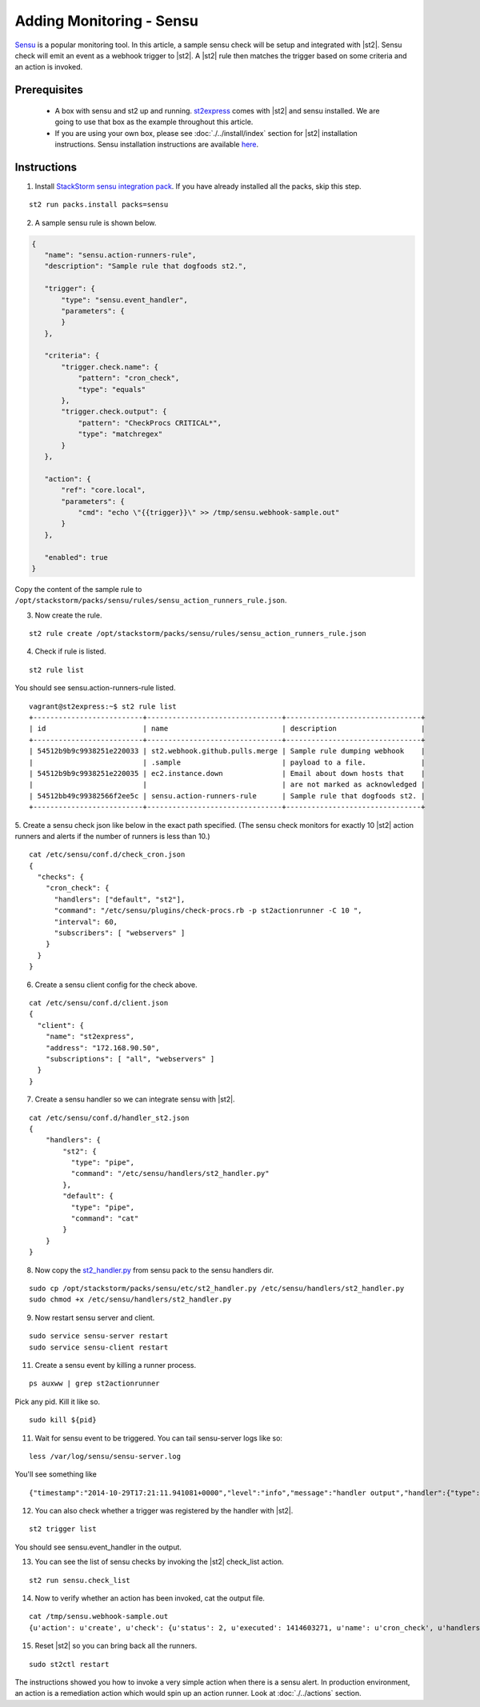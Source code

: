 Adding Monitoring - Sensu
============================

`Sensu <http://www.sensuapp.org/>`_ is a popular monitoring tool. In this article, a sample sensu check will be setup and integrated with |st2|. Sensu check will emit an event as a webhook trigger to |st2|. A |st2| rule then matches the trigger based on some criteria and an action is
invoked.

Prerequisites
^^^^^^^^^^^^^

 - A box with sensu and st2 up and running. `st2express <https://github.com/StackStorm/st2express>`_ comes with |st2| and sensu installed. We are going to use that box as the example throughout this article.

 - If you are using your own box, please see :doc:`./../install/index` section for |st2| installation instructions. Sensu installation instructions are available `here <http://sensuapp.org/docs/latest/guide>`_.

Instructions
^^^^^^^^^^^^

1. Install `StackStorm sensu integration pack <https://github.com/StackStorm/st2contrib/tree/master/packs/sensu>`_. If you have already installed all the packs, skip this step.

::

    st2 run packs.install packs=sensu

2. A sample sensu rule is shown below.

.. sourcecode:: json

    {
       "name": "sensu.action-runners-rule",
       "description": "Sample rule that dogfoods st2.",

       "trigger": {
           "type": "sensu.event_handler",
           "parameters": {
           }
       },

       "criteria": {
           "trigger.check.name": {
               "pattern": "cron_check",
               "type": "equals"
           },
           "trigger.check.output": {
               "pattern": "CheckProcs CRITICAL*",
               "type": "matchregex"
           }
       },

       "action": {
           "ref": "core.local",
           "parameters": {
               "cmd": "echo \"{{trigger}}\" >> /tmp/sensu.webhook-sample.out"
           }
       },

       "enabled": true
    }

Copy the content of the sample rule to
``/opt/stackstorm/packs/sensu/rules/sensu_action_runners_rule.json``.

3. Now create the rule.

::

    st2 rule create /opt/stackstorm/packs/sensu/rules/sensu_action_runners_rule.json

4. Check if rule is listed.

::

    st2 rule list

You should see sensu.action-runners-rule listed.

::

    vagrant@st2express:~$ st2 rule list
    +--------------------------+--------------------------------+--------------------------------+
    | id                       | name                           | description                    |
    +--------------------------+--------------------------------+--------------------------------+
    | 54512b9b9c9938251e220033 | st2.webhook.github.pulls.merge | Sample rule dumping webhook    |
    |                          | .sample                        | payload to a file.             |
    | 54512b9b9c9938251e220035 | ec2.instance.down              | Email about down hosts that    |
    |                          |                                | are not marked as acknowledged |
    | 54512bb49c99382566f2ee5c | sensu.action-runners-rule      | Sample rule that dogfoods st2. |
    +--------------------------+--------------------------------+--------------------------------+

5. Create a sensu check json like below in the exact path specified.
(The sensu check monitors for exactly 10 |st2| action runners and alerts if the number of runners is less than 10.)

::

    cat /etc/sensu/conf.d/check_cron.json
    {
      "checks": {
        "cron_check": {
          "handlers": ["default", "st2"],
          "command": "/etc/sensu/plugins/check-procs.rb -p st2actionrunner -C 10 ",
          "interval": 60,
          "subscribers": [ "webservers" ]
        }
      }
    }

6. Create a sensu client config for the check above.

::

    cat /etc/sensu/conf.d/client.json
    {
      "client": {
        "name": "st2express",
        "address": "172.168.90.50",
        "subscriptions": [ "all", "webservers" ]
      }
    }

7. Create a sensu handler so we can integrate sensu with |st2|.

::

    cat /etc/sensu/conf.d/handler_st2.json
    {
        "handlers": {
            "st2": {
              "type": "pipe",
              "command": "/etc/sensu/handlers/st2_handler.py"
            },
            "default": {
              "type": "pipe",
              "command": "cat"
            }
        }
    }

8. Now copy the `st2_handler.py <https://github.com/StackStorm/st2contrib/blob/master/packs/sensu/etc/st2_handler.py>`_ from sensu pack to the sensu handlers dir.

::

    sudo cp /opt/stackstorm/packs/sensu/etc/st2_handler.py /etc/sensu/handlers/st2_handler.py
    sudo chmod +x /etc/sensu/handlers/st2_handler.py

9. Now restart sensu server and client.

::

    sudo service sensu-server restart
    sudo service sensu-client restart

11. Create a sensu event by killing a runner process.

::

    ps auxww | grep st2actionrunner

Pick any pid. Kill it like so.

::

    sudo kill ${pid}

11. Wait for sensu event to be triggered. You can tail sensu-server logs like so:

::

    less /var/log/sensu/sensu-server.log

You'll see something like

::

    {"timestamp":"2014-10-29T17:21:11.941081+0000","level":"info","message":"handler output","handler":{"type":"pipe","command":"/etc/sensu/handlers/st2_handler.py","name":"st2"},"output":"Sent sensu event to |st2|. HTTP_CODE: 202\n"}

12. You can also check whether a trigger was registered by the handler with |st2|.

::

    st2 trigger list

You should see sensu.event_handler in the output.

13. You can see the list of sensu checks by invoking the |st2| check_list action.

::

    st2 run sensu.check_list

14. Now to verify whether an action has been invoked, cat the output file.

::

    cat /tmp/sensu.webhook-sample.out
    {u'action': u'create', u'check': {u'status': 2, u'executed': 1414603271, u'name': u'cron_check', u'handlers': [u'default', u'st2'], u'issued': 1414603271, u'interval': 60, u'command': u'/etc/sensu/plugins/check-procs.rb -p st2actionrunner -C 10 ', u'subscribers': [u'webservers'], u'duration': 0.046, u'output': u'CheckProcs CRITICAL: Found 9 matching processes; cmd /st2actionrunner/\n', u'history': [u'0', u'0', u'2', u'2', u'2', u'2', u'2', u'2', u'2', u'2', u'2', u'2', u'2', u'2', u'2']}, u'client': {u'timestamp': 1414603261, u'version': u'0.14.0', u'name': u'st2express', u'subscriptions': [u'all', u'webservers'], u'address': u'172.168.90.50'}, u'occurrences': 1, u'id': u'e056509c-9728-48cd-95cc-c41a4b62ae0e'}

15. Reset |st2| so you can bring back all the runners.

::

    sudo st2ctl restart

The instructions showed you how to invoke a very simple action when there is a sensu alert. In production environment, an action is a remediation action which would spin up an action runner. Look at :doc:`./../actions` section.
